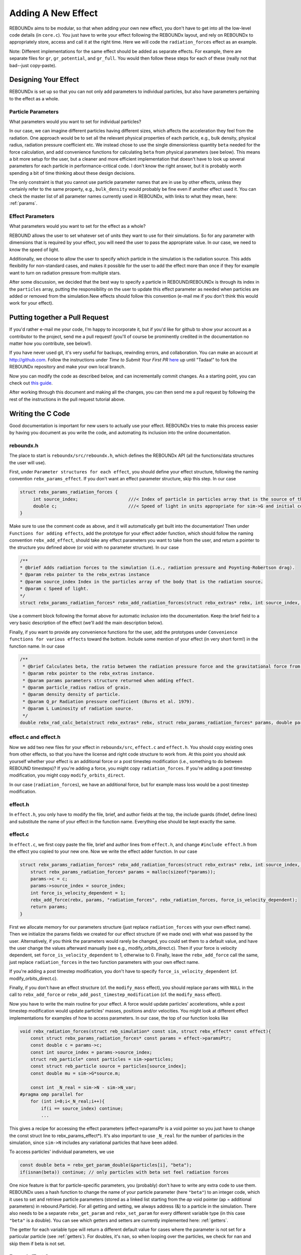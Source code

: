 .. _add_effect:

Adding A New Effect
============================

REBOUNDx aims to be modular, so that when adding your own new effect, you don't have to get into all the low-level code details (in ``core.c``).
You just have to write your effect following the REBOUNDx layout, and rely on REBOUNDx to appropriately store, access and call it at the right time.
Here we will code the ``radiation_forces`` effect as an example.

Note: Different implementations for the same effect should be added as separate effects.
For example, there are separate files for ``gr``, ``gr_potential``, and ``gr_full``.
You would then follow these steps for each of these (really not that bad--just copy-paste).

Designing Your Effect
---------------------

REBOUNDx is set up so that you can not only add parameters to individual particles, but also have parameters pertaining to the effect as a whole.  

Particle Parameters
^^^^^^^^^^^^^^^^^^^

What parameters would you want to set for individual particles?

In our case, we can imagine different particles having different sizes, which affects the acceleration they feel from the radiation.
One approach would be to set all the relevant physical properties of each particle, e.g., bulk density, physical radius, radiation pressure coefficient etc.
We instead chose to use the single dimensionless quantity ``beta`` needed for the force calculation, and add convenience functions for calculating ``beta`` from physical parameters (see below).
This means a bit more setup for the user, but a cleaner and more efficient implementation that doesn't have to look up several parameters for each particle in performance-critical code.
I don't know the right answer, but it is probably worth spending a bit of time thinking about these design decisions.

The only constraint is that you cannot use particle parameter names that are in use by other effects, unless they certainly refer to the same property, e.g., ``bulk_density`` would probably be fine even if another effect used it. 
You can check the master list of all parameter names currently used in REBOUNDx, with links to what they mean, here: :ref:`params`.

Effect Parameters
^^^^^^^^^^^^^^^^^

What parameters would you want to set for the effect as a whole?

REBOUND allows the user to set whatever set of units they want to use for their simulations.  
So for any parameter with dimensions that is required by your effect, you will need the user to pass the appropriate value.
In our case, we need to know the speed of light.

Additionally, we choose to allow the user to specify which particle in the simulation is the radiation source.
This adds flexibility for non-standard cases, and makes it possible for the user to add the effect more than once if they for example want to turn on radiation pressure from multiple stars.

After some discussion, we decided that the best way to specify a particle in REBOUND/REBOUNDx is through its index in the ``particles`` array, putting the responsibility on the user to update this effect parameter as needed when particles are added or removed from the simulation.New effects should follow this convention (e-mail me if you don't think this would work for your effect).

.. _pullrequest:

Putting together a Pull Request
-------------------------------

If you'd rather e-mail me your code, I'm happy to incorporate it, but if you'd like for github to show your account as a contributor to the project, send me a pull request! (you'll of course be prominently credited in the documentation no matter how you contribute, see below!).

If you have never used git, it's very useful for backups, rewinding errors, and collaboration.
You can make an account at `http://github.com <http://github.com>`_.
Follow the instructions under `Time to Submit Your First PR` `here <http://www.thinkful.com/learn/github-pull-request-tutorial/Expect-a-Thorough-Review#Time-to-Submit-Your-First-PR>`_ up until "Tadaa!" to fork the REBOUNDx repository and make your own local branch.

Now you can modify the code as described below, and can incrementally commit changes.
As a starting point, you can check out `this guide <https://www.atlassian.com/git/tutorials/saving-changes>`_.

After working through this document and making all the changes, you can then send me a pull request by following the rest of the instructions in the pull request tutorial above.

Writing the C Code
------------------ 

Good documentation is important for new users to actually use your effect. 
REBOUNDx tries to make this process easier by having you document as you write the code, and automating its inclusion into the online documentation.

reboundx.h
^^^^^^^^^^

The place to start is ``reboundx/src/reboundx.h``, which defines the REBOUNDx API (all the functions/data structures the user will use).

First, under ``Parameter structures for each effect``, you should define your effect structure, following the naming convention ``rebx_params_effect``.
If you don't want an effect parameter structure, skip this step.  
In our case

.. code-block:: c

    struct rebx_params_radiation_forces {
         int source_index;                   ///< Index of particle in particles array that is the source of the radiation.
         double c;                           ///< Speed of light in units appropriate for sim->G and initial conditions.
    }

Make sure to use the comment code as above, and it will automatically get built into the documentation!
Then under ``Functions for adding effects``, add the prototype for your effect adder function, which should follow the naming convention ``rebx_add_effect``, should take any effect parameters you want to take from the user, and return a pointer to the structure you defined above (or void with no parameter structure).
In our case

.. code-block:: c

    /**
    * @brief Adds radiation forces to the simulation (i.e., radiation pressure and Poynting-Robertson drag).
    * @param rebx pointer to the rebx_extras instance
    * @param source_index Index in the particles array of the body that is the radiation source.
    * @param c Speed of light.
    */
    struct rebx_params_radiation_forces* rebx_add_radiation_forces(struct rebx_extras* rebx, int source_index, double c);

Use a comment block following the format above for automatic inclusion into the documentation.  
Keep the brief field to a very basic description of the effect (we'll add the main description below).

Finally, if you want to provide any convenience functions for the user, add the prototypes under ``Convenience functions for various effects`` toward the bottom.
Include some mention of your effect (in very short form!) in the function name.
In our case

.. code-block:: c

    /**
     * @brief Calculates beta, the ratio between the radiation pressure force and the gravitational force from the star.
     * @param rebx pointer to the rebx_extras instance.
     * @param params parameters structure returned when adding effect.
     * @param particle_radius radius of grain.
     * @param density density of particle.
     * @param Q_pr Radiation pressure coefficient (Burns et al. 1979).
     * @param L Luminosity of radiation source.
     */
    double rebx_rad_calc_beta(struct rebx_extras* rebx, struct rebx_params_radiation_forces* params, double particle_radius, double density, double Q_pr, double L);

effect.c and effect.h
^^^^^^^^^^^^^^^^^^^^^

Now we add two new files for your effect in ``reboundx/src``, ``effect.c`` and ``effect.h``.
You should copy existing ones from other effects, so that you have the license and right code structure to work from.
At this point you should ask yourself whether your effect is an additional force or a post timestep modification (i.e., something to do between REBOUND timesteps)?
If you're adding a force, you might copy ``radiation_forces``.
If you're adding a post timestep modification, you might copy ``modify_orbits_direct``.

In our case (``radiation_forces``), we have an additional force, but for example mass loss would be a post timestep modification. 

effect.h
^^^^^^^^

In ``effect.h``, you only have to modify the file, brief, and author fields at the top, the include guards (ifndef, define lines) and substitute the name of your effect in the function name.  
Everything else should be kept exactly the same.

effect.c
^^^^^^^^

In ``effect.c``, we first copy paste the file, brief and author lines from ``effect.h``, and change ``#include effect.h`` from the effect you copied to your new one.
Now we write the effect adder function.
In our case

.. code-block:: c

    struct rebx_params_radiation_forces* rebx_add_radiation_forces(struct rebx_extras* rebx, int source_index, double c){
        struct rebx_params_radiation_forces* params = malloc(sizeof(*params));
        params->c = c;
        params->source_index = source_index;
        int force_is_velocity_dependent = 1;
        rebx_add_force(rebx, params, "radiation_forces", rebx_radiation_forces, force_is_velocity_dependent);
        return params;
    }

First we allocate memory for our parameters structure (just replace ``radiation_forces`` with your own effect name).
Then we initialize the params fields we created for our effect structure (if we made one) with what was passed by the user.
Alternatively, if you think the parameters would rarely be changed, you could set them to a default value, and have the user change the values afterward manually (see e.g., modify_orbits_direct.c).
Then if your force is velocity dependent, set ``force_is_velocity_dependent`` to 1, otherwise to 0.
Finally, leave the ``rebx_add_force`` call the same, just replace ``radiation_forces`` in the two function parameters with your own effect name.

If you're adding a post timestep modification, you don't have to specify ``force_is_velocity_dependent`` (cf. modify_orbits_direct.c).

Finally, if you don't have an effect structure (cf. the ``modify_mass`` effect), you should replace ``params`` with ``NULL`` in the call to ``rebx_add_force`` or ``rebx_add_post_timestep_modification`` (cf. the ``modify_mass`` effect).

Now you have to write the main routine for your effect.
A force would update particles' accelerations, while a post timestep modification would update particles' masses, positions and/or velocities.
You might look at different effect implementations for examples of how to access parameters.
In our case, the top of our function looks like

.. code-block:: c

    void rebx_radiation_forces(struct reb_simulation* const sim, struct rebx_effect* const effect){
        const struct rebx_params_radiation_forces* const params = effect->paramsPtr;
        const double c = params->c;
        const int source_index = params->source_index;
        struct reb_particle* const particles = sim->particles;
        const struct reb_particle source = particles[source_index];
        const double mu = sim->G*source.m;

        const int _N_real = sim->N - sim->N_var;
    #pragma omp parallel for
        for (int i=0;i<_N_real;i++){
            if(i == source_index) continue;
            ... 

This gives a recipe for accessing the effect parameters (effect->paramsPtr is a void pointer so you just have to change the const struct line to rebx_params_effect*).
It's also important to use ``_N_real`` for the number of particles in the simulation, since ``sim->N`` includes any variational particles that have been added.

To access particles' individual parameters, we use

.. code-block:: c
    
    const double beta = rebx_get_param_double(&particles[i], "beta");
    if(isnan(beta)) continue; // only particles with beta set feel radiation forces

One nice feature is that for particle-specific parameters, you (probably) don't have to write any extra code to use them.
REBOUNDx uses a hash function to change the name of your particle parameter (here ``"beta"``) to an integer code, which it uses to set and retrieve particle parameters (stored as a linked list starting from the `ap` void pointer (ap = additional parameters) in rebound.Particle).
For all getting and setting, we always  address (&) to a particle in the simulation.
There also needs to be a separate ``rebx_get_param`` and ``rebx_set_param`` for every different variable type (in this case ``"beta"`` is a double).
You can see which getters and setters are currently implemented here: :ref:`getters`.

The getter for each variable type will return a different default value for cases where the parameter is not set for a particular particle (see :ref:`getters`).
For doubles, it's ``nan``, so when looping over the particles, we check for ``nan`` and skip them if beta is not set.

Example/Test Case
^^^^^^^^^^^^^^^^^

At this point, you're done with the C code, though you might consider testing it!
You can kill two birds with one stone by using your test case as an example that others can work from.

Navigate to the ``reboundx/examples`` folder, and copy the ``modify_orbits`` folder to another folder named after your effect.

We now also want to update all the ``Makefiles`` and setup scripts to include your new effect.
If you navigate to ``reboundx/script`` and type ``python add_new_effect.py``, the script will automatically make all the required changes.

Go back to ``reboundx/examples/youreffect/`` and modify ``problem.c`` file as you like.
You can then run your program by navigating to your example folder, typing ``make`` (you may have to do ``make clean`` and then ``make``), and then ``./rebound``.
All examples use a standard Makefile that compiles and links all the required libraries, so you shouldn't have to edit it.  

If you get an error about OpenGL or GLUT, just google `install openGL glut libraries <your OS here>` for instructions, or open your ``Makefile`` and set OPENGL=0 (it's easier to debug if you can see what's going on though!)
See Sec. 2.4 of `OpenGL Keyboard Commands <http://rebound.readthedocs.org/en/latest/c_quickstart.html>`_ for a list of the visualization keyboard commands.

Writing the Python Code
-----------------------

It's now trivial to make your code callable from Python (even if you don't know Python!).
First navigate to ``reboundx/`` and type ``pip install -e .``.
This will install the updated libreboundx extension so you can call it from Python.
You'll have to run the same command any time you edit the C code (you don't need to after changing the Python code--if using an ipython notebook, just restart the kernel after making changes to the Python code).

Now open ``reboundx/reboundx/extras.py``.

Adder Method
^^^^^^^^^^^^

Under `Functions for adding REBOUNDx effects` you have to add your own effect adder.
Copy paste the ``add_gr_potential`` method and change the name to your effect.
In our case

.. code-block:: python

    def add_radiation_forces(self, source_index=0, c=C_DEFAULT):
        """
        You must pass c (the speed of light) in whatever units you choose if you don't use default units of AU, (yr/2pi) and Msun.
        
        :param source_index: Index in the particles array of the body that is the source of the radiation.
        :param c: Speed of light in appropriate units.
        :type source_index: int
        :type c: float
        :rtype: rebx_params_radiation_forces
        """
        clibreboundx.rebx_add_radiation_forces.restype = POINTER(rebx_params_radiation_forces)
        return clibreboundx.rebx_add_radiation_forces(byref(self), c_int(source_index), c_double(c)).contents

One nice feature of Python is that you can make it optional for the user to pass parameters to the adder method by setting default values (here 0 for source_index and C_DEFAULT for c).

Again, we add comments here in a format that allows them to be automatically incorporated into the online documentation.
The block above ``:param ...`` shows up as a description.
``rtype`` (the return type) should always be your parameters structure, and then you document each parameter with a description (``:param param_name:``) and Python type (``:type param_name:``).

The last two lines call the C library.
In the first, you just have to change the effect name to your own.
In the second, again change the effect name, and then pass the parameters your C adder function needs.
You have to cast all passed parameters to a ``ctypes`` type.
The documentation is `here <https://docs.python.org/2/library/ctypes.html>`_, but you can probably get away with copying what's in other methods (you can also look at the bottom of ``extras.py`` for some more complicated ctypes types).
Contact me for help if needed.

If your effect doesn't have a parameters structure, it's even simpler (see the ``add_modify_mass`` method).

Structure Definition
^^^^^^^^^^^^^^^^^^^^

Still in ``extras.py``, (skip this step if you don't have an effect parameters structure) under `Effect parameter class definitions` you have to define your parameters structure.  
Copy paste an existing definition, and again it's probably enough to figure out the ctypes types from other places in the code.
Make sure that the ``_fields_`` match up exactly with what's in your C structure, and that fields appear in the same order.  
In our case

.. code-block:: python

    class rebx_params_radiation_forces(Structure):
        _fields_ = [("source_index", c_int),
                    ("c", c_double)]

Convenience Functions
^^^^^^^^^^^^^^^^^^^^^

If you created any convenience functions in C, add them under `Convenience Functions` (again in ``extras.py``).
One example:

.. code-block:: python

    def rad_calc_beta(self, params, particle_radius, density, Q_pr, L):
        """
        Calculates a particle's beta parameter (the ratio of the radiation force to the gravitational force).
        All values must be passed in the same units as used for the simulation as a whole (e.g., AU, Msun, yr/2pi).

        :param params: parameters instance returned by add_radiation_forces.
        :param particle_radius: grain's physical radius
        :param density: particle bulk density
        :param Q_pr: radiation pressure coefficient
        :param L: Radiation source's luminosity
        :type params: rebx_params_radiation_forces
        :type particle_radius: float
        :type density: float
        :type Q_pr: float
        :type L: float
        :rtype: float
        """
        clibreboundx.rebx_rad_calc_beta.restype = c_double
        return clibreboundx.rebx_rad_calc_beta(byref(self), byref(params), c_double(particle_radius), c_double(density), c_double(Q_pr), c_double(L))

The documentation works as above.
In the code, the first line tells ``ctypes`` what to expect the C function to return (here a ``double``).
In the last line, we again cast everying to ``ctypes`` types, and for any parameters the C function expects as a pointer, we use ``byref()``.

iPython Example
^^^^^^^^^^^^^^^

If you don't use iPython notebooks, you should try them!
I use them for all my (research) dynamics simulations.
All the Python examples in REBOUND and REBOUNDx also use them.
iPython is now part of the Jupyter project, and you can find installation instructions `here <http://jupyter.readthedocs.org/en/latest/install.html>`_.

I think most people using REBOUND/REBOUNDx use the Python implementation, so if you're up for it, add an iPython notebook in ``reboundx/ipython_examples/``.
You might copy ``EccAndIncDamping.ipynb`` and edit that as a starter.

Add Your Effect to the Main Documentation Page!
-----------------------------------------------

You're done with all the code!
Now you want people to use your effect and cite your breakthrough paper!
The main documentation page that summarizes all the effects in REBOUNDx and provides useful links is ``reboundx/doc/effects.rst``.

The document is divided first into groups.  
For example, ``gr``, ``gr_full`` and ``gr_potential`` are all different implementations for general relativity corrections, and are thus lumped under the `General Relativity` heading.  
If your effect fell into an existing category, you would put it there.
In our case, there are no other radiation forces implementations, so we start a new heading.
If you are adding a new heading, please add it at the bottom, but above ``.. _custom:``.

.. code-block:: rst

    Radiation Forces
    ^^^^^^^^^^^^^^^^

    .. _radiation_forces:

    radiation_forces
    ****************

The line of ``^`` characters creates a new subsection, so we're making a subsection named `Radiation Forces` to hold all available radiation force implementations.

Underneath we add the name of our new effect, with a line of ``*`` underneath to create a sub-sub-section.
This should be written lowercase such that we can substitute that effect_name into ``rebx_add_effect_name`` etc. and call the right function! (here rebx_add_radiation_forces).

The ``.. _radiation_forces:`` creates a target that can be used to crossreference to your implementation from other parts of the documentation.

You should now copy paste another documentation entry (e.g., radiation_forces) to make sure you keep the same format.
In our case

.. code-block:: rst

    ======================= ===============================================
    Authors                 H. Rein, D. Tamayo
    Implementation Paper    *In progress*
    Based on                `Burns et al. 1979 <http://labs.adsabs.harvard.edu/adsabs/abs/1979Icar...40....1B/>`_.
    C Example               :ref:`c_example_rad_forces_debris_disk`, :ref:`c_example_rad_forces_circumplanetary`.
    Python Example          `Radiation_Forces_Debris_Disk.ipynb <https://github.com/dtamayo/reboundx/blob/master/ipython_examples/Radiation_Forces_Debris_Disk.ipynb>`_,
                            `Radiation_Forces_Circumplanetary_Dust.ipynb <https://github.com/dtamayo/reboundx/blob/master/ipython_examples/Radiation_Forces_Circumplanetary_Dust.ipynb>`_.
    ======================= ===============================================

This creates a pretty table in the online documentation.
``Authors`` says who wrote the code.
``Implementation paper`` is the paper that you'd like to be cited by people using your implementation.
``Based on`` is the paper that the equations you used come from.

``C Example`` is a link to the C Example you wrote.
All C examples in the ``reboundx/examples`` directory are automatically built into the documentation, and have cross-reference targets of the form ``c_example_foldername``, where foldername is the name of your example folder in ``reboundx/examples``. 

For the ``Python Example`` line, edit the link from another documentation entry with the name of your ipython notebook filename (in both the title and bracketed URL).

Underneath your table, provide a description that will inform users when it's appropriate to apply your effect (and when it's not!).

Finally, if your effect uses a parameters structure and/or particle parameters, we add tables:

.. code-block:: rst

    This applies radiation forces to particles in the simulation.  
    It incorporates both radiation pressure and Poynting-Robertson drag.
    Only particles whose `beta` parameter is set will feel the radiation.  

    **Effect Structure**: *rebx_params_radiation_forces*

    =========================== ==================================================================
    Field (C type)              Description
    =========================== ==================================================================
    c (double)                  Speed of light in the units used for the simulation.
    source_index (int)          Index in the `particles` array for the radiation source.
    =========================== ==================================================================

    **Particle Parameters**

    Only particles with their ``beta`` parameter set will feel radiation forces.

    =========================== ======================================================
    Name (C type)               Description
    =========================== ======================================================
    beta (double)               Ratio of the radiation force to the gravitational force
                                from the radiation source.
    =========================== ======================================================

These are provided as a quick reference for the user.
Replace the tables with ``*None*`` if your effect has no effect structure or no associated particle parameters.

You can check how everything looks by navigating to ``reboundx/doc`` and typing ``make clean``, then ``make html``.
Then navigate to ``reboundx/doc/_build/html`` and open ``index.html`` in your browser.
The main effects page (with the tables) is on the left: REBx Effects & Parameters.
The automatically included documentation will be under API Documentation (Python) and API Documentation (C).

You're Done!
------------

Send me a pull request (:ref:`pullrequest`), or e-mail me your code, and I'd be happy to incorporate it!


